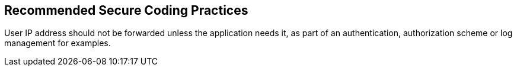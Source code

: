 == Recommended Secure Coding Practices

User IP address should not be forwarded unless the application needs it, as part of an authentication, authorization scheme or log management for examples.
